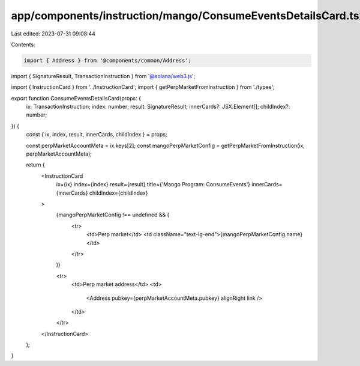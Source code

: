 app/components/instruction/mango/ConsumeEventsDetailsCard.tsx
=============================================================

Last edited: 2023-07-31 09:08:44

Contents:

.. code-block:: tsx

    import { Address } from '@components/common/Address';
import { SignatureResult, TransactionInstruction } from '@solana/web3.js';

import { InstructionCard } from '../InstructionCard';
import { getPerpMarketFromInstruction } from './types';

export function ConsumeEventsDetailsCard(props: {
    ix: TransactionInstruction;
    index: number;
    result: SignatureResult;
    innerCards?: JSX.Element[];
    childIndex?: number;
}) {
    const { ix, index, result, innerCards, childIndex } = props;

    const perpMarketAccountMeta = ix.keys[2];
    const mangoPerpMarketConfig = getPerpMarketFromInstruction(ix, perpMarketAccountMeta);

    return (
        <InstructionCard
            ix={ix}
            index={index}
            result={result}
            title={'Mango Program: ConsumeEvents'}
            innerCards={innerCards}
            childIndex={childIndex}
        >
            {mangoPerpMarketConfig !== undefined && (
                <tr>
                    <td>Perp market</td>
                    <td className="text-lg-end">{mangoPerpMarketConfig.name}</td>
                </tr>
            )}

            <tr>
                <td>Perp market address</td>
                <td>
                    <Address pubkey={perpMarketAccountMeta.pubkey} alignRight link />
                </td>
            </tr>
        </InstructionCard>
    );
}



